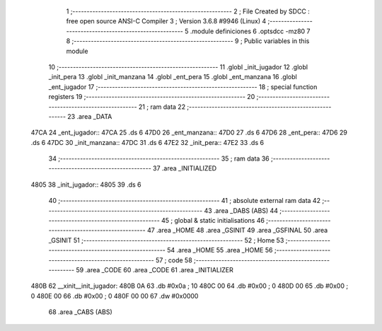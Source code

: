                               1 ;--------------------------------------------------------
                              2 ; File Created by SDCC : free open source ANSI-C Compiler
                              3 ; Version 3.6.8 #9946 (Linux)
                              4 ;--------------------------------------------------------
                              5 	.module definiciones
                              6 	.optsdcc -mz80
                              7 	
                              8 ;--------------------------------------------------------
                              9 ; Public variables in this module
                             10 ;--------------------------------------------------------
                             11 	.globl _init_jugador
                             12 	.globl _init_pera
                             13 	.globl _init_manzana
                             14 	.globl _ent_pera
                             15 	.globl _ent_manzana
                             16 	.globl _ent_jugador
                             17 ;--------------------------------------------------------
                             18 ; special function registers
                             19 ;--------------------------------------------------------
                             20 ;--------------------------------------------------------
                             21 ; ram data
                             22 ;--------------------------------------------------------
                             23 	.area _DATA
   47CA                      24 _ent_jugador::
   47CA                      25 	.ds 6
   47D0                      26 _ent_manzana::
   47D0                      27 	.ds 6
   47D6                      28 _ent_pera::
   47D6                      29 	.ds 6
   47DC                      30 _init_manzana::
   47DC                      31 	.ds 6
   47E2                      32 _init_pera::
   47E2                      33 	.ds 6
                             34 ;--------------------------------------------------------
                             35 ; ram data
                             36 ;--------------------------------------------------------
                             37 	.area _INITIALIZED
   4805                      38 _init_jugador::
   4805                      39 	.ds 6
                             40 ;--------------------------------------------------------
                             41 ; absolute external ram data
                             42 ;--------------------------------------------------------
                             43 	.area _DABS (ABS)
                             44 ;--------------------------------------------------------
                             45 ; global & static initialisations
                             46 ;--------------------------------------------------------
                             47 	.area _HOME
                             48 	.area _GSINIT
                             49 	.area _GSFINAL
                             50 	.area _GSINIT
                             51 ;--------------------------------------------------------
                             52 ; Home
                             53 ;--------------------------------------------------------
                             54 	.area _HOME
                             55 	.area _HOME
                             56 ;--------------------------------------------------------
                             57 ; code
                             58 ;--------------------------------------------------------
                             59 	.area _CODE
                             60 	.area _CODE
                             61 	.area _INITIALIZER
   480B                      62 __xinit__init_jugador:
   480B 0A                   63 	.db #0x0a	; 10
   480C 00                   64 	.db #0x00	; 0
   480D 00                   65 	.db #0x00	; 0
   480E 00                   66 	.db #0x00	; 0
   480F 00 00                67 	.dw #0x0000
                             68 	.area _CABS (ABS)
